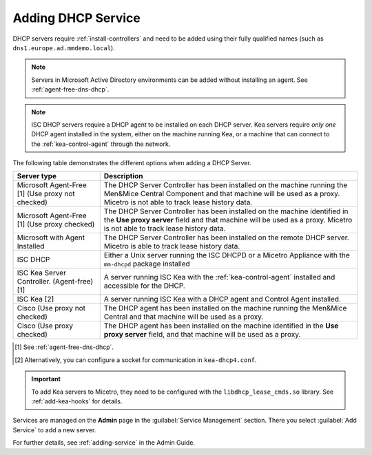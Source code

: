 .. meta::
   :description: Adding DHCP servers (Microsoft DNS, ISC DHCP, Kea, Cisco) to Micetro
   :keywords: DHCP, Micetro, Microsoft DHCP, ISC DHCP, Kea, Cisco DHCP

.. _adding-dhcp:

Adding DHCP Service
===================

DHCP servers require :ref:`install-controllers` and need to be added using their fully qualified names (such as ``dns1.europe.ad.mmdemo.local``).

.. note::
  Servers in Microsoft Active Directory environments can be added without installing an agent. See :ref:`agent-free-dns-dhcp`.

.. note::
  ISC DHCP servers require a DHCP agent to be installed on each DHCP server. Kea servers require *only one* DHCP agent installed in the system, either on the machine running Kea, or a machine that can connect to the :ref:`kea-control-agent` through the network.

The following table demonstrates the different options when adding a DHCP Server.



+----------------------------+----------------------------------------------------------------------------------------+
| Server type                | Description                                                                            |
+============================+========================================================================================+
| Microsoft Agent-Free [1]   | The DHCP Server Controller has been installed on the machine running the Men&Mice      |
| (Use proxy not checked)    | Central Component and that machine will be used as a proxy. Micetro is not able to     |
|                            | track lease history data.                                                              | 
+----------------------------+----------------------------------------------------------------------------------------+
| Microsoft Agent-Free [1]   | The DHCP Server Controller has been installed on the machine identified in the         |
| (Use proxy checked)        | **Use proxy server** field and that machine will be used as a proxy. Micetro is not    |
|                            | able to track lease history data.                                                      |
+----------------------------+----------------------------------------------------------------------------------------+
| Microsoft                  | The DHCP Server Controller has been installed on the remote DHCP server.               |
| with Agent Installed       | Micetro is able to track lease history data.                                           |
+----------------------------+----------------------------------------------------------------------------------------+
| ISC DHCP                   | Either a Unix server running the ISC DHCPD or a Micetro Appliance with the ``mm-dhcpd``|
|                            | package installed                                                                      |
+----------------------------+----------------------------------------------------------------------------------------+
| ISC Kea                    | A server running ISC Kea with the :ref:`kea-control-agent` installed and accessible    |
| Server Controller.         | for the DHCP.                                                                          |
| (Agent-free) [1]           |                                                                                        |
+----------------------------+----------------------------------------------------------------------------------------+
| ISC Kea [2]                | A server running ISC Kea with a DHCP agent and Control Agent installed.                |
+----------------------------+----------------------------------------------------------------------------------------+
| Cisco                      | The DHCP agent has been installed on the machine running the Men&Mice                  | 
| (Use proxy not checked)    | Central and that machine will be used as a proxy.                                      |
+----------------------------+----------------------------------------------------------------------------------------+
| Cisco                      | The DHCP agent has been installed on the machine identified in the **Use               |
| (Use proxy checked)        | proxy server** field, and that machine will be used as a proxy.                        |
+----------------------------+----------------------------------------------------------------------------------------+

.. [1] See :ref:`agent-free-dns-dhcp`.

.. [2] Alternatively, you can configure a socket for communication in ``kea-dhcp4.conf``.

.. important::
  To add Kea servers to Micetro, they need to be configured with the ``libdhcp_lease_cmds.so`` library. See :ref:`add-kea-hooks` for details.

Services are managed on the **Admin** page in the :guilabel:`Service Management` section. There you select :guilabel:`Add Service` to add a new server.

For further details, see :ref:`adding-service` in the Admin Guide.

